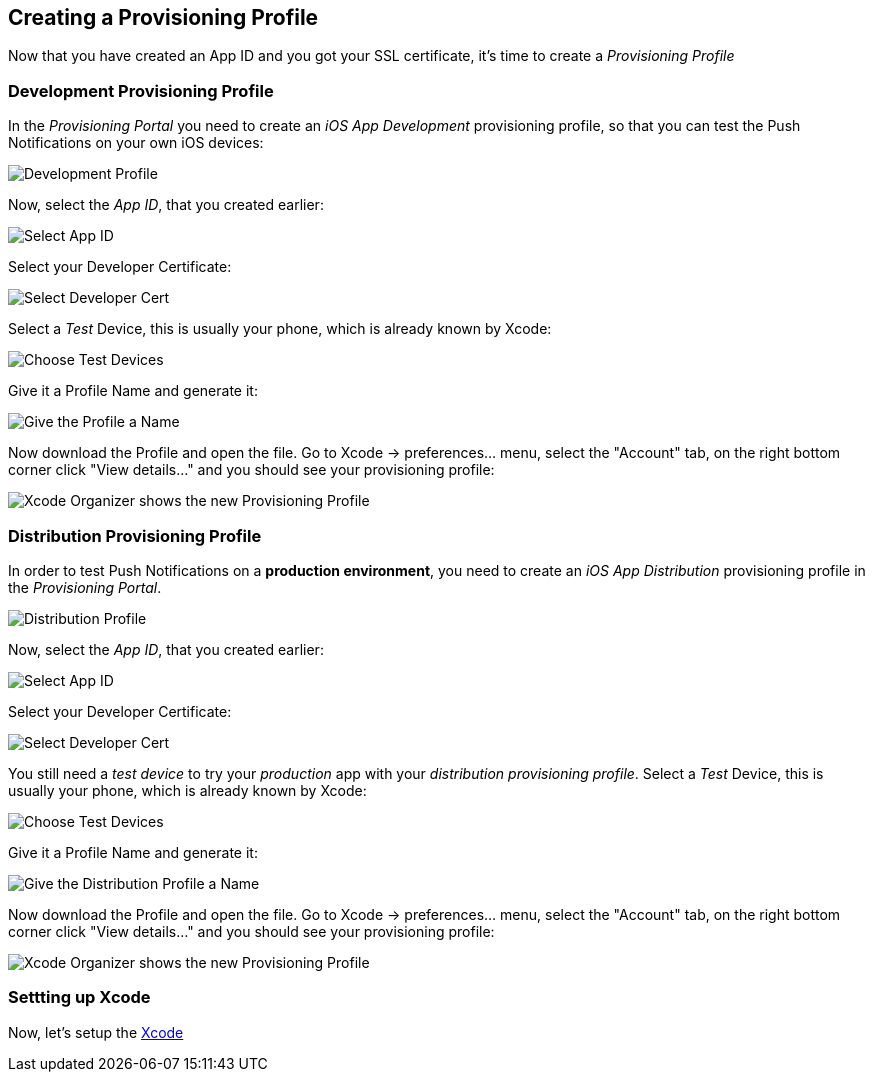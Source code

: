 [[provisioning-profiles]]
== Creating a Provisioning Profile

Now that you have created an App ID and you got your SSL certificate, it's time to create a _Provisioning Profile_

=== Development Provisioning Profile

In the _Provisioning Portal_ you need to create an _iOS App Development_ provisioning profile, so that you can test the Push Notifications on your own iOS devices:

image:./img/Provisioning_profile_1.png[Development Profile]


Now, select the _App ID_, that you created earlier:

image:./img/Select_APP_ID.png[Select App ID]

Select your Developer Certificate:

image:./img/DevCert.png[Select Developer Cert]

Select a _Test_ Device, this is usually your phone, which is already known by Xcode:

image:./img/TestDevice.png[Choose Test Devices]

Give it a Profile Name and generate it:

image:./img/ProfileName.png[Give the Profile a Name]

Now download the Profile and open the file. Go to Xcode -> preferences... menu, select the "Account" tab, on the right bottom corner click "View details..." and you should see your provisioning profile:

image:./img/XcodeOrganizer.png[Xcode Organizer shows the new Provisioning Profile]



=== Distribution Provisioning Profile

In order to test Push Notifications on a *production environment*, you need to create an _iOS App Distribution_ provisioning profile in the _Provisioning Portal_.

image:./img/Provisioning_profile_2.png[Distribution Profile]

Now, select the _App ID_, that you created earlier:

image:./img/Select_APP_ID.png[Select App ID]

Select your Developer Certificate:

image:./img/DevCert.png[Select Developer Cert]

You still need a _test device_ to try your _production_ app with your _distribution provisioning profile_. Select a _Test_ Device, this is usually your phone, which is already known by Xcode:

image:./img/TestDevice.png[Choose Test Devices]

Give it a Profile Name and generate it:

image:./img/ProfileNameProd.png[Give the Distribution Profile a Name]

Now download the Profile and open the file. Go to Xcode -> preferences... menu, select the "Account" tab, on the right bottom corner click "View details..." and you should see your provisioning profile:

image:./img/XcodeOrganizer.png[Xcode Organizer shows the new Provisioning Profile]


=== Settting up Xcode

Now, let's setup the link:../xcode-setup[Xcode]

